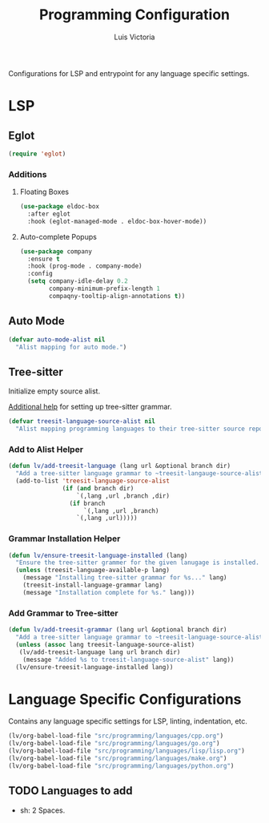 #+TITLE: Programming Configuration
#+AUTHOR: Luis Victoria
#+PROPERTY: header-args :tangle yes

Configurations for LSP and entrypoint for any language specific settings.

* LSP
** Eglot
#+begin_src emacs-lisp
  (require 'eglot)
#+end_src

*** Additions
**** Floating Boxes
#+begin_src emacs-lisp
  (use-package eldoc-box
    :after eglot
    :hook (eglot-managed-mode . eldoc-box-hover-mode))
#+end_src

**** Auto-complete Popups
#+begin_src emacs-lisp
  (use-package company
    :ensure t
    :hook (prog-mode . company-mode)
    :config
    (setq company-idle-delay 0.2
          company-minimum-prefix-length 1
          compaqny-tooltip-align-annotations t))
#+end_src

** Auto Mode
#+begin_src emacs-lisp
  (defvar auto-mode-alist nil
    "Alist mapping for auto mode.")
#+end_src


** Tree-sitter
Initialize empty source alist.

[[https://arnesonium.com/2023/08/configuring-emacs-29-1-for-golang][Additional help]] for setting up tree-sitter grammar.

#+begin_src emacs-lisp
  (defvar treesit-language-source-alist nil
    "Alist mapping programming languages to their tree-sitter source repositories.")
#+end_src

*** Add to Alist Helper
#+begin_src emacs-lisp
  (defun lv/add-treesit-language (lang url &optional branch dir)
    "Add a tree-sitter language grammar to ~treesit-langauge-source-alist~."
    (add-to-list 'treesit-language-source-alist
                 (if (and branch dir)
                     `(,lang ,url ,branch ,dir)
                   (if branch
                       `(,lang ,url ,branch)
                     `(,lang ,url)))))
#+end_src


*** Grammar Installation Helper
#+begin_src emacs-lisp
  (defun lv/ensure-treesit-language-installed (lang)
    "Ensure the tree-sitter grammer for the given lanugage is installed. If not, it installs it."
    (unless (treesit-language-available-p lang)
      (message "Installing tree-sitter grammar for %s..." lang)
      (treesit-install-language-grammar lang)
      (message "Installation complete for %s." lang)))
#+end_src


*** Add Grammar to Tree-sitter
#+begin_src emacs-lisp
  (defun lv/add-treesit-grammar (lang url &optional branch dir)
    "Add a tree-sitter language grammar to ~treesit-language-source-alist~ and install it if misisng."
    (unless (assoc lang treesit-language-source-alist)
     (lv/add-treesit-language lang url branch dir)
      (message "Added %s to treesit-language-source-alist" lang))
    (lv/ensure-treesit-language-installed lang))
#+end_src


* Language Specific Configurations
Contains any language specific settings for LSP, linting, indentation, etc.

#+begin_src emacs-lisp
  (lv/org-babel-load-file "src/programming/languages/cpp.org")
  (lv/org-babel-load-file "src/programming/languages/go.org")
  (lv/org-babel-load-file "src/programming/languages/lisp/lisp.org")
  (lv/org-babel-load-file "src/programming/languages/make.org")
  (lv/org-babel-load-file "src/programming/languages/python.org")
#+end_src

** TODO Languages to add
- sh: 2 Spaces.
